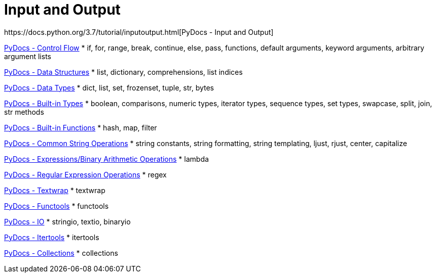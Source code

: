 
= Input and Output
https://docs.python.org/3.7/tutorial/inputoutput.html[PyDocs - Input and Output]

https://docs.python.org/3.7/tutorial/controlflow.html[PyDocs - Control Flow]
* if, for, range, break, continue, else, pass, functions, default arguments, keyword arguments, arbitrary argument lists

https://docs.python.org/3.7/tutorial/datastructures.html[PyDocs - Data Structures]
* list, dictionary, comprehensions, list indices

https://docs.python.org/3.7/library/datatypes.html[PyDocs - Data Types]
* dict, list, set, frozenset, tuple, str, bytes

https://docs.python.org/3.7/library/stdtypes.html[PyDocs - Built-in Types]
* boolean, comparisons, numeric types, iterator types, sequence types, set types, swapcase, split, join, str methods

https://docs.python.org/3.7/library/functions.html[PyDocs - Built-in Functions]
* hash, map, filter

https://docs.python.org/3.7/library/string.html[PyDocs - Common String Operations]
* string constants, string formatting, string templating, ljust, rjust, center, capitalize

https://docs.python.org/3.7/reference/expressions.html[PyDocs - Expressions/Binary Arithmetic Operations]
* lambda

https://docs.python.org/3.7/library/re.html[PyDocs - Regular Expression Operations]
* regex

https://docs.python.org/3.5/library/textwrap.html[PyDocs - Textwrap]
* textwrap

https://docs.python.org/3.5/library/functools.html[PyDocs - Functools]
* functools

https://docs.python.org/3.7/library/io.html[PyDocs - IO]
* stringio, textio, binaryio

https://docs.python.org/3.7/library/itertools.html[PyDocs - Itertools]
* itertools

https://docs.python.org/3/library/collections.html[PyDocs - Collections]
* collections
